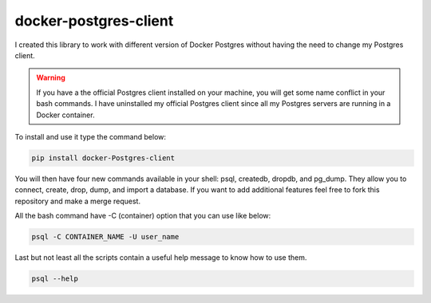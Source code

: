 docker-postgres-client
======================
I created this library to work with different version of Docker Postgres without having the need to change my Postgres client.

.. warning::
   If you have a the official Postgres client installed on your machine, you will get some name conflict in your bash commands. I have uninstalled my official Postgres client since all my Postgres servers are running in a Docker container.

To install and use it type the command below:

.. code-block:: bash

    pip install docker-Postgres-client

You will then have four new commands available in your shell: psql, createdb, dropdb, and pg_dump. They allow you to connect, create, drop, dump, and import a database. If you want to add additional features feel free to fork this repository and make a merge request.

All the bash command have -C (container) option  that you can use like below:

.. code-block:: bash

    psql -C CONTAINER_NAME -U user_name

Last but not least all the scripts contain a useful help message to know how to use them.

.. code-block:: bash

    psql --help